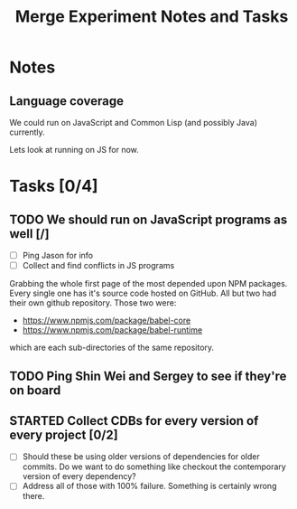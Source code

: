 #+Title: Merge Experiment Notes and Tasks
#+Options: ^:{}

* Notes
** Language coverage
We could run on JavaScript and Common Lisp (and possibly Java)
currently.

Lets look at running on JS for now.

* Tasks [0/4]
** TODO We should run on JavaScript programs as well [/]
- [ ] Ping Jason for info
- [ ] Collect and find conflicts in JS programs

Grabbing the whole first page of the most depended upon NPM packages.
Every single one has it's source code hosted on GitHub.  All but two
had their own github repository.  Those two were:
- https://www.npmjs.com/package/babel-core
- https://www.npmjs.com/package/babel-runtime
which are each sub-directories of the same repository.

** TODO Ping Shin Wei and Sergey to see if they're on board
** STARTED Collect CDBs for every version of every project [0/2]
- [ ] Should these be using older versions of dependencies for older
  commits.  Do we want to do something like checkout the contemporary
  version of every dependency?
- [ ] Address all of those with 100% failure.  Something is certainly
  wrong there.
